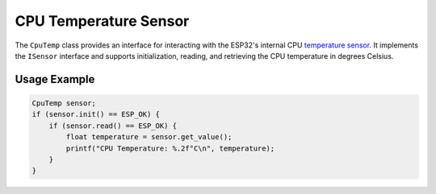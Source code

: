 CPU Temperature Sensor
=======================
The ``CpuTemp`` class provides an interface for interacting with the ESP32's internal CPU `temperature sensor <https://docs.espressif.com/projects/esp-idf/en/stable/esp32s3/api-reference/peripherals/temp_sensor.html>`_.
It implements the ``ISensor`` interface and supports initialization, reading, and retrieving the CPU temperature in degrees Celsius.

Usage Example
-------------

.. code-block:: cpp

    CpuTemp sensor;
    if (sensor.init() == ESP_OK) {
        if (sensor.read() == ESP_OK) {
            float temperature = sensor.get_value();
            printf("CPU Temperature: %.2f°C\n", temperature);
        }
    }


.. include-build-file:: inc/cpu_temp.inc
